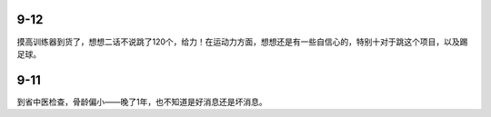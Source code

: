 9-12
====
摸高训练器到货了，想想二话不说跳了120个，给力！在运动力方面，想想还是有一些自信心的，特别十对于跳这个项目，以及踢足球。

9-11
====
到省中医检查，骨龄偏小——晚了1年，也不知道是好消息还是坏消息。

